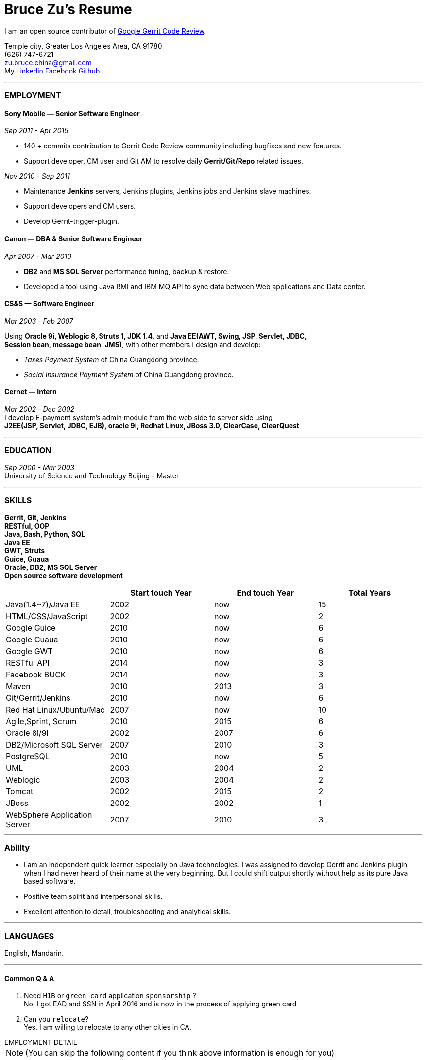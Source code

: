 
Bruce Zu's Resume
=================

:Gerrit: https://www.gerritcodereview.com/about.md
:Linkedin: https://www.linkedin.com/in/bruce-zu-98b82018
:Facebook: https://www.facebook.com/bruce.zu
:Github: https://github.com/BruceZu

I am an open source contributor of {Gerrit}[Google Gerrit Code Review].

[small Gray]#Temple city, Greater Los Angeles Area, CA 91780 +
(626) 747-6721 +
zu.bruce.china@gmail.com +
My {Linkedin}[Linkedin] {Facebook}[Facebook] {Github}[Github]#

'''
=== *EMPLOYMENT*


==== Sony Mobile — Senior Software Engineer

[small Gray]#_Sep 2011 -  Apr 2015_# +

* 140 + commits contribution to Gerrit Code Review community including bugfixes and new features. +
* Support developer, CM user and Git AM to resolve daily *Gerrit/Git/Repo* related issues. +

[small Gray]#_Nov 2010 - Sep 2011_# +

* Maintenance *Jenkins* servers, Jenkins plugins, Jenkins jobs and Jenkins slave machines. +
* Support developers and CM users. +
* Develop Gerrit-trigger-plugin. +

==== Canon — DBA & Senior Software Engineer

[small Gray]#_Apr 2007 - Mar 2010_# +

* *DB2* and *MS SQL Server* performance tuning, backup & restore. +
* Developed a tool using Java RMI and IBM MQ API to sync data between Web applications and Data center. +

==== CS&S — Software Engineer

[small Gray]#_Mar 2003 - Feb 2007_# +

Using *Oracle 9i, Weblogic 8, Struts 1, JDK 1.4,* and *Java EE(AWT, Swing, JSP, Servlet, JDBC, +
Session bean, message bean, JMS)*, with other members I design and develop:

* _Taxes Payment System_ of China Guangdong province. +
* _Social Insurance Payment System_ of China Guangdong province. +

==== Cernet — Intern

[small Gray]#_Mar 2002 - Dec 2002_# +
I develop E-payment system's admin module from the web side to server side using +
*J2EE(JSP, Servlet, JDBC, EJB), oracle 9i, Redhat Linux, JBoss 3.0, ClearCase, ClearQuest*

'''
=== *EDUCATION*

[small Gray]#_Sep 2000 - Mar 2003_# +
University of Science and Technology Beijing - Master +

'''
=== *SKILLS*

*Gerrit, Git, Jenkins +
RESTful, OOP +
Java, Bash, Python, SQL +
Java EE +
GWT, Struts +
Guice, Guaua +
Oracle, DB2, MS SQL Server +
Open source software development*

[cols="4", options="header"]
|===
|
|Start touch Year
|End touch Year
|Total Years

|Java(1.4~7)/Java EE
|2002
|now
|15

|HTML/CSS/JavaScript
|2002
|now
|2

|Google Guice
|2010
|now
|6

|Google Guaua
|2010
|now
|6

|Google GWT
|2010
|now
|6

|RESTful API
|2014
|now
|3

|Facebook BUCK
|2014
|now
|3

|Maven
|2010
|2013
|3

|Git/Gerrit/Jenkins
|2010
|now
|6

|Red Hat Linux/Ubuntu/Mac
|2007
|now
|10

|Agile,Sprint, Scrum
|2010
|2015
|6

|Oracle 8i/9i
|2002
|2007
|6

|DB2/Microsoft SQL Server
|2007
|2010
|3

|PostgreSQL
|2010
|now
|5

|UML
|2003
|2004
|2

|Weblogic
|2003
|2004
|2

|Tomcat
|2002
|2015
|2

|JBoss
|2002
|2002
|1

|WebSphere Application Server
|2007
|2010
|3

|===

'''
=== *Ability*

* I am an independent quick learner especially on Java technologies. I was assigned to develop Gerrit and Jenkins plugin when I had never heard of their name at the very beginning. But I could shift output shortly without help as its pure Java based software. +
* Positive team spirit and interpersonal skills. +
* Excellent attention to detail, troubleshooting and analytical skills. +

'''
=== *LANGUAGES*

English, Mandarin.

'''
==== [big blue]#Common Q & A#

. Need `H1B` or `green card` application `sponsorship` ? +
No, I got EAD and SSN in April 2016 and is now in the process of applying green card

. Can you `relocate`? +
Yes. I am willing to relocate to any other cities in CA.


.[big red]#EMPLOYMENT DETAIL#
****
****


[NOTE]
====
[small Gray]#(You can skip the following content if you think above information is enough for you)#
====

==== Sony Mobile

[small Green]#_Sep 2011 -  Apr 2015_# +

.Job Title

Senior Software Engineer.

.Job Function

Gerrit Code Review master. +
Develop new features and bugfix. +
Fix issues of Gerrit server with Git Admin team and CM team. +

.System introduce
:gerrit-case: https://gerrit.googlesource.com/homepage/+/md-pages/docs/ShowCases.md

Gerrit Code Review::
Gerrit is a web-based code review tool built on top of the *Git* version control system (JGit). +
It is used by {gerrit-case}[Google Android, ChromiumOS, Eclipse ...] +
It is a pure Java based distributed system. +

* Gerrit provide access via:
.. Web page: It use *GWT* as web side framework, use *CodeMirror* to show the `git diff` result on web.
A new UI is in building using *Polymer*. +
.. RESTful API. +
.. SSH Command line using *Apache MINA*. +
* It has notification function: Hook, Stream-event and E-mail. +
* Gerrit store data in
.. *Git* repositories. +
.. DB. Gerrit does not use *Hibernate*, instead it supports 9 types DB via its open source tiny *ORM* library, +
e.g. Oracle, MySQL,  H2, PostgreSQL, DB2 . But Gerrit will end DB support and will store all data into `Git notes`, +
this is a step towards implementing open-source version multi-master feature.  +
* Gerrit cache result in server side memory, disk and client side via browser. +
* Gerrit build second index using *Lucene*. +
* Gerrit has replication function, now is a plugin, to enable master-slave mode. Multi-master is under building +
* Gerrit use *Google Guice*, not *Spring*. as Dependency injection framework +
* Gerrit support developing Gerrit plugin
* Gerrit using *BUCK* to build source code, running Junit test, package and release war file. Its faster that *Maven*. +
* Gerrit provide `init` command to do every initial work and run Gerrit automatically.
* Gerrit has tons of framework .......


The Sony Mobile Gerrit server::

It runs in Tomcat web container behind the Apache web server. +
It is master-slave mode, On master server, and average 7 slave servers * 3 sites. +
Sony Mobile use PostgreSQL and its replication feature. That means each Gerrit slave server also has a PostgreSQL DB. +
On each site, The Gerrit slave servers are located behind balance servers which balance the requests from local +
developers and local Jenkins servers.


.Achievements

Daily support CM user and Git Admin on issues related to Gerrit, Apache, Tomcat. +
Try new Gerrit plugins in Test Environment. +
I contributed 140+ commits to Gerrit open source community: +

Features like :::
- [*] Create project (From web side to server side, including command line and REST API) +
- [*] Add file comment to a patch (From web side to server side) +
- [*] Accept email address automatically in development mode +
- [*] Add branch specified label +
- [*] Add some system configuration options. +
- [*] Add reviewers by LDAP group +

Bugfixes and improvement commits covering the following fields :::
- [*] Suggesting and watching projects +
- [*] Lucene reindex +
- [*] Command line API +
- [*] Guice related issue +
- [*] Email notification. +

:My-contribution: https://gerrit-review.googlesource.com/#/q/author:bruce.zu
Details: {My-contribution}[ my commits] contributed to Gerrit community.


[small Green]#_No 2010 ~ Sep 2011_# +

.Job Function

Jenkins master.

.Job Title

Staff Engineer

.Achievements

Maintenance Jenkins slave machines :::
- [*] Setup configure new Jenkins slave. +
- [*] Manage Jenkins slave in groups, allocate slave groups to Jenkins jobs, Adjust slave groups from time to time. +
- [*] Monitor slaves' status and fix slaves' issue to keep them available. +
Maintenance Jenkins jobs :::
- [*] Manage jobs in groups, +
- [*] Abstract general job configure templates. +
- [*] Help users to fix issues of Jenkins jobs. +
Maintenance Jenkins Server :::
- [*] Evaluate Jenkins new version and Jenkins plugins. +
- [*] Upgrade Jenkins and Jenkins plugins +
- [*] Develop Jenkins plugin: Gerrit-trigger-plugin +

==== Canon China

[small Green]#_Apr 2007 - Mar 2010_# +

.Job Title

Senior Software Engineer

.Job Function

Supervisor all local web applications.

.System introduce
In Cannon China there are some local applications build using Java EE,  +
e.g. e-order, e-bank, e-parts and so on. These web applications using DB2 or MS SQL Server. +
They need exchange data with systems build using AS400 and DB2. +

.Achievements
- [*] Improve performance of SQL statement, e.g. I ever tuning a query SQL statement to reduce the response time from 2 minutes to 5 seconds against
MS SQL Server. +
- [*] Setup MS SQL Server database backup maintenance plan and carried it out. +
- [*] Fix issues of DB2 backup to tape and documents tutorial for team. +
- [*] Develop and maintenance a tool implemented by Java RMI and IBM MQ API to sync data between Web applications and systems build using AS400 and DB2 when business happen online. +
- [*] With outsources software engineers design and develop inner office portal web site. +

==== CS & S

[small Green]#_Mar 2003 - Feb 2007_# +

.Job Title
Software Engineer +

.Job Function
With other members develop 2 systems for China Guangdong province.

- Taxes collection application.
- Social insurance collection application.


.System introduce

Taxes Payment Application ::

The number of GDP and people of Guandong province is greater than that of Taiwan. +
It is the first application in China providing local tax services for the whole province with one data center (Oracle RAC) and one central application server (Weblogic cluster). +
The number of this application’s online users, concurrent users is very big. It is also a big data. +
It is multi-layers system implemented in browser/server mode and client/server mode. +
User can access it via telephone, browser and client side application. +
It connects with other system of banks and many other government departments. +



.Achievements

A core module of this application provide features like calculating the number of tax and print +
every tickets for users. +
I design and coding features from GUI side to server side. like +

- [*] Calculating the number of tax +
- [*] Print cash receipt +
- [*] Print General-purpose Tax Payment Certificate. +

The design work, e.g. write user case, draw sequence diagram, class diagram with *Rational Rose*.  +
I use *JBuilder Oracle 9i, Weblogic 8, Struts 1, JDK 1.4, and Java EE(Swing, JSP, Servlet, JDBC, +
Session bean, Message bean)* +

.System introduce

Social Insurance Payment Application ::
Its idea is to collect 5 kind social insurance of employee forcefully from the employer together with tax. +
The technology used by this system is basically same as Taxes Payment Application.  +
Some functions is implemented by refactoring existing functions of Taxes collection application. +

.Achievements
- [*] Write out system requirement with end user. Make clear the boundary of system, +
- [*] Comb out the business data flow, draw out business data module using *Rational Rose*,  +
- [*] Create out physical data module, DB scheme using *PowerBuilder* 9 +
- [*] Divided system into modules. +
- [*] ETL work. with others we compare the schema between old system and new system,  +
table by table, create mapping relation, then write procedure and function using *PL/SQL*.


==== Cernet — Intern
[small Green]#_Mar 2002 - Dec 2002_# +

.Job Title

Software Engineer

.Job Function

With others code E_Payment system.

.System introduce

E_Payment system::
It is ike Paypal to provide payment service used by Cernet web site.
The system use a framework which mocked the Sun pet store.

.Achievements
- [*] I developed E-payment system's admin module from the web side to server side, +
using *JavaScript, JSP, Servlet, JDBC, Session bean, Entity Bean, Message Bean*. +
Develop environment is *JBuilder, JBoss 3, Oracle 8i and 9i, ClearCase, ClearQuest*. +
Features includes: register new user, assign authority to user by user group. +
- [*] common lib: Define DTD, a Document Type Definition, and coding the parser to parse a given *XML* according the DTD with DOM. +
- [*] common lib: Wrap *Log4j* to make it easy to handle. +
- [*] I also learn InstallShield and used it to package program for other teams. +
